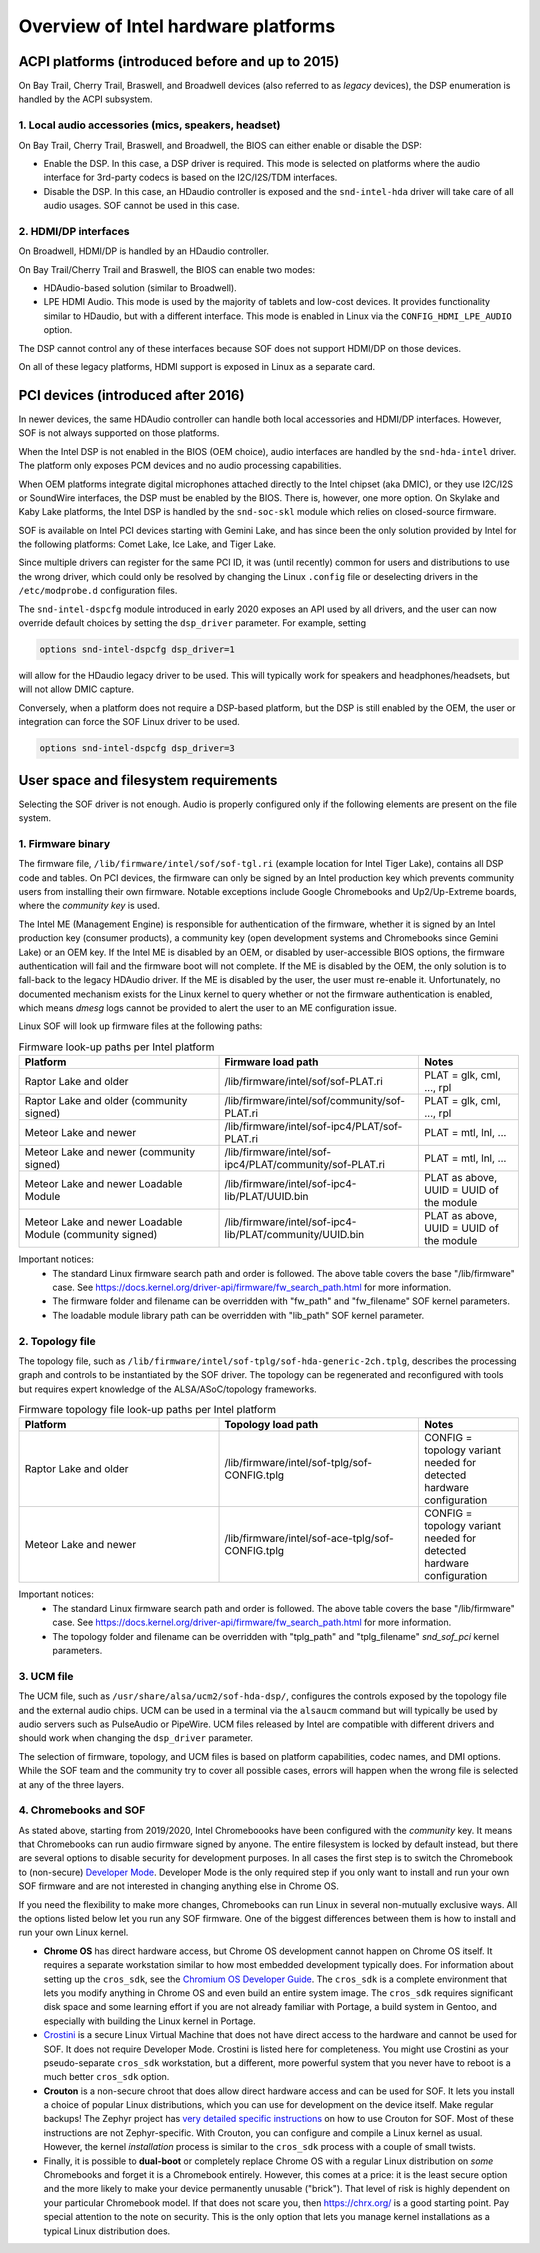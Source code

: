 .. _intel_debug_introduction:

Overview of Intel hardware platforms
####################################

ACPI platforms (introduced before and up to 2015)
*************************************************

On Bay Trail, Cherry Trail, Braswell, and Broadwell devices (also referred to
as `legacy` devices), the DSP enumeration is handled by the ACPI
subsystem.

1. Local audio accessories (mics, speakers, headset)
----------------------------------------------------

On Bay Trail, Cherry Trail, Braswell, and Broadwell, the BIOS can either
enable or disable the DSP:

* Enable the DSP. In this case, a DSP driver is required. This mode is
  selected on platforms where the audio interface for 3rd-party codecs is based on the I2C/I2S/TDM interfaces.

* Disable the DSP. In this case, an HDaudio controller is exposed and the
  ``snd-intel-hda`` driver will take care of all audio usages. SOF cannot be used in this case.


2. HDMI/DP interfaces
---------------------

On Broadwell, HDMI/DP is handled by an HDaudio controller.

On Bay Trail/Cherry Trail and Braswell, the BIOS can enable two modes:

* HDAudio-based solution (similar to Broadwell).

* LPE HDMI Audio. This mode is used by the majority of tablets and low-cost
  devices. It provides functionality similar to HDaudio, but with a different interface. This mode is enabled in Linux via the ``CONFIG_HDMI_LPE_AUDIO`` option.

The DSP cannot control any of these interfaces because SOF does not support
HDMI/DP on those devices.

On all of these legacy platforms, HDMI support is exposed in Linux as a
separate card.

PCI devices (introduced after 2016)
***********************************

In newer devices, the same HDAudio controller can handle both local
accessories and HDMI/DP interfaces. However, SOF is not always
supported on those platforms.

When the Intel DSP is not enabled in the BIOS (OEM choice), audio
interfaces are handled by the ``snd-hda-intel`` driver. The platform only
exposes PCM devices and no audio processing capabilities.

When OEM platforms integrate digital microphones attached directly
to the Intel chipset (aka DMIC), or they use I2C/I2S or SoundWire
interfaces, the DSP must be enabled by the BIOS. There is, however, one
more option. On Skylake and Kaby Lake platforms, the Intel DSP is handled by
the ``snd-soc-skl`` module which relies on closed-source firmware.

SOF is available on Intel PCI devices starting with Gemini Lake, and
has since been the only solution provided by Intel for the following
platforms: Comet Lake, Ice Lake, and Tiger Lake.

Since multiple drivers can register for the same PCI ID, it was (until
recently) common for users and distributions to use the wrong
driver, which could only be resolved by changing the Linux ``.config`` file
or deselecting drivers in the ``/etc/modprobe.d`` configuration files.

The ``snd-intel-dspcfg`` module introduced in early 2020 exposes an API
used by all drivers, and the user can now override default choices by
setting the ``dsp_driver`` parameter. For example, setting

.. code-block:: cfg

   options snd-intel-dspcfg dsp_driver=1

will allow for the HDaudio legacy driver to be used. This will typically
work for speakers and headphones/headsets, but will not allow DMIC
capture.

Conversely, when a platform does not require a DSP-based platform, but
the DSP is still enabled by the OEM, the user or integration can
force the SOF Linux driver to be used.

.. code-block:: cfg

   options snd-intel-dspcfg dsp_driver=3


User space and filesystem requirements
**************************************

Selecting the SOF driver is not enough. Audio is properly configured only if
the following elements are present on the file system.

1. Firmware binary
------------------

The firmware file, ``/lib/firmware/intel/sof/sof-tgl.ri`` (example
location for Intel Tiger Lake), contains all DSP code and tables. On
PCI devices, the firmware can only be signed by an Intel production
key which prevents community users from installing their own firmware.
Notable exceptions include Google Chromebooks and Up2/Up-Extreme
boards, where the *community key* is used.

The Intel ME (Management Engine) is responsible for authentication of
the firmware, whether it is signed by an Intel production key (consumer
products), a community key (open development systems and Chromebooks
since Gemini Lake) or an OEM key. If the Intel ME is disabled by an
OEM, or disabled by user-accessible BIOS options, the firmware
authentication will fail and the firmware boot will not complete. If
the ME is disabled by the OEM, the only solution is to fall-back
to the legacy HDAudio driver. If the ME is disabled by the user, the user
must re-enable it. Unfortunately, no documented mechanism exists for the
Linux kernel to query whether or not the firmware authentication is enabled,
which means `dmesg` logs cannot be provided to alert the user to an ME
configuration issue.

Linux SOF will look up firmware files at the following paths:

.. list-table:: Firmware look-up paths per Intel platform
   :widths: 50 50 25
   :header-rows: 1

   * - Platform
     - Firmware load path
     - Notes
   * - Raptor Lake and older
     - /lib/firmware/intel/sof/sof-PLAT.ri
     - PLAT = glk, cml, ..., rpl
   * - Raptor Lake and older (community signed)
     - /lib/firmware/intel/sof/community/sof-PLAT.ri
     - PLAT = glk, cml, ..., rpl
   * - Meteor Lake and newer
     - /lib/firmware/intel/sof-ipc4/PLAT/sof-PLAT.ri
     - PLAT = mtl, lnl, ...
   * - Meteor Lake and newer (community signed)
     - /lib/firmware/intel/sof-ipc4/PLAT/community/sof-PLAT.ri
     - PLAT = mtl, lnl, ...
   * - Meteor Lake and newer Loadable Module
     - /lib/firmware/intel/sof-ipc4-lib/PLAT/UUID.bin
     - PLAT as above, UUID = UUID of the module
   * - Meteor Lake and newer Loadable Module (community signed)
     - /lib/firmware/intel/sof-ipc4-lib/PLAT/community/UUID.bin
     - PLAT as above, UUID = UUID of the module

Important notices:
 - The standard Linux firmware search path and order is followed. The above table covers the base "/lib/firmware" case. See https://docs.kernel.org/driver-api/firmware/fw_search_path.html for more information.
 - The firmware folder and filename can be overridden with "fw_path" and "fw_filename" SOF kernel parameters.
 - The loadable module library path can be overridden with "lib_path" SOF kernel parameter.

2. Topology file
----------------

The topology file, such as ``/lib/firmware/intel/sof-tplg/sof-hda-generic-2ch.tplg``, describes the processing graph and controls to
be instantiated by the SOF driver. The topology can be regenerated and
reconfigured with tools but requires expert knowledge of the ALSA/ASoC/topology frameworks.

.. list-table:: Firmware topology file look-up paths per Intel platform
   :widths: 50 50 25
   :header-rows: 1

   * - Platform
     - Topology load path
     - Notes
   * - Raptor Lake and older
     - /lib/firmware/intel/sof-tplg/sof-CONFIG.tplg
     - CONFIG = topology variant needed for detected hardware configuration
   * - Meteor Lake and newer
     - /lib/firmware/intel/sof-ace-tplg/sof-CONFIG.tplg
     - CONFIG = topology variant needed for detected hardware configuration

Important notices:
 - The standard Linux firmware search path and order is followed. The above table covers the base "/lib/firmware" case. See https://docs.kernel.org/driver-api/firmware/fw_search_path.html for more information.
 - The topology folder and filename can be overridden with "tplg_path" and "tplg_filename" `snd_sof_pci` kernel parameters.

3. UCM file
-----------

The UCM file, such as ``/usr/share/alsa/ucm2/sof-hda-dsp/``, configures
the controls exposed by the topology file and the external audio
chips. UCM can be used in a terminal via the ``alsaucm`` command but
will typically be used by audio servers such as PulseAudio or
PipeWire. UCM files released by Intel are compatible with different
drivers and should work when changing the ``dsp_driver`` parameter.

The selection of firmware, topology, and UCM files is based on platform
capabilities, codec names, and DMI options. While the SOF team and the
community try to cover all possible cases, errors will happen when the
wrong file is selected at any of the three layers.

4. Chromebooks and SOF
----------------------

As stated above, starting from 2019/2020, Intel Chromeboooks have been
configured with the *community* key. It means that Chromebooks can run
audio firmware signed by anyone. The entire filesystem is locked by
default instead, but there are several options to disable security for
development purposes. In all cases the first step is to switch the
Chromebook to (non-secure) `Developer Mode
<https://chromium.googlesource.com/chromiumos/docs/+/HEAD/developer_mode.md>`_.
Developer Mode is the only required step if you only
want to install and run your own SOF firmware and are not interested in
changing anything else in Chrome OS.

If you need the flexibility to make more changes, Chromebooks can run
Linux in several non-mutually exclusive ways. All the options listed
below let you run any SOF firmware. One of the biggest
differences between them is how to install and run your own Linux
kernel.

- **Chrome OS** has direct hardware access, but Chrome OS development
  cannot happen on Chrome OS itself. It requires a separate workstation
  similar to how most embedded development typically does. For
  information about setting up the ``cros_sdk``, see the `Chromium OS
  Developer Guide
  <https://chromium.googlesource.com/chromiumos/docs/+/HEAD/developer_guide.md>`_.
  The ``cros_sdk`` is a complete environment that lets you modify
  anything in Chrome OS and even build an entire system image. The
  ``cros_sdk`` requires significant disk space and some learning
  effort if you are not already familiar with Portage, a build system
  in Gentoo, and especially with building the Linux kernel in Portage.

- `Crostini
  <https://chromium.googlesource.com/chromiumos/docs/+/HEAD/containers_and_vms.md>`_
  is a secure Linux Virtual Machine that does not have direct access
  to the hardware and cannot be used for SOF. It does not require
  Developer Mode. Crostini is listed here for completeness. You might
  use Crostini as your pseudo-separate ``cros_sdk`` workstation, but a
  different, more powerful system that you never have to reboot is a
  much better ``cros_sdk`` option.

- **Crouton** is a non-secure chroot that does allow direct hardware
  access and can be used for SOF. It lets you install a choice of
  popular Linux distributions, which you can use for development on the device
  itself. Make regular backups! The Zephyr project has `very detailed
  specific instructions
  <https://docs.zephyrproject.org/2.7.0/boards/xtensa/intel_adsp_cavs25/doc/index.html>`_
  on how to use Crouton for SOF. Most of these instructions are not
  Zephyr-specific. With Crouton, you can configure and compile a Linux
  kernel as usual. However, the kernel *installation* process is similar
  to the ``cros_sdk`` process with a couple of small twists.

- Finally, it is possible to **dual-boot** or completely replace
  Chrome OS with a regular Linux distribution on *some* Chromebooks and
  forget it is a Chromebook entirely. However, this comes at a price: it
  is the least secure option and the more likely to make your device
  permanently unusable ("brick"). That level of risk is highly dependent
  on your particular Chromebook model. If that does not scare you, then
  https://chrx.org/ is a good starting point. Pay special attention to
  the note on security. This is the only option that lets you manage
  kernel installations as a typical Linux distribution does.
